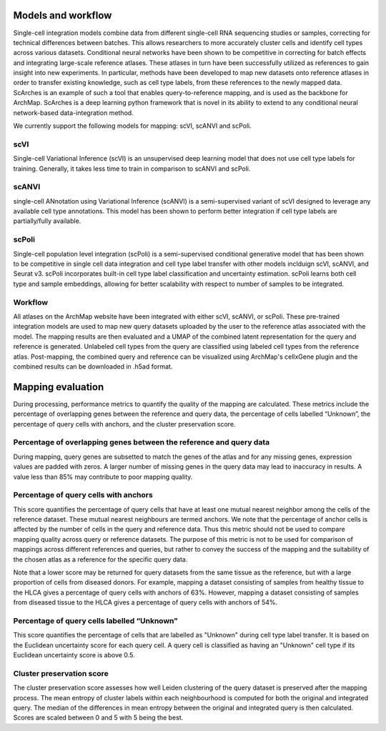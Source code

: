 Models and workflow
=================


Single-cell integration models combine data from different single-cell RNA sequencing studies or samples, correcting for technical differences between batches. This allows researchers to more accurately cluster cells and identify cell types across various datasets.
Conditional neural networks have been shown to be competitive in correcting for batch effects and integrating large-scale reference atlases. These atlases in turn have been successfully utilized as references to gain insight into new experiments. 
In particular, methods have been developed to map new datasets onto reference atlases in order to transfer existing knowledge, such as cell type labels, from these references to the newly mapped data. ScArches is an example of such a tool that enables query-to-reference mapping, and is used as the backbone for ArchMap. 
ScArches is a deep learning python framework that is novel in its ability to extend to any conditional neural network-based data-integration method.

We currently support the following models for mapping: scVI, scANVI and scPoli. 

scVI
---------
Single-cell Variational Inference (scVI) is an unsupervised deep learning model that does not use cell type labels for training. Generally, it takes less time to train in comparison 
to scANVI and scPoli.

scANVI
---------
single-cell ANnotation using Variational Inference (scANVI) is a semi-supervised variant of scVI designed to leverage any available cell type annotations. This model has been shown to perform better 
integration if cell type labels are partially/fully available.

scPoli
---------
Single-cell population level integration (scPoli) is a semi-supervised conditional generative model that has been shown to be competitive in single cell data integration and cell type label transfer with other models inclduign scVI, scANVI, and Seurat v3. scPoli incorporates built-in cell type label classification and uncertainty estimation. scPoli learns both cell type and sample embeddings, allowing for better scalability with respect to number of samples to be integrated.

Workflow
---------
All atlases on the ArchMap website have been integrated with either scVI, scANVI, or scPoli. These pre-trained integration models are used to map new query datasets uploaded by the user to the reference atlas associated with the model. The mapping results are then evaluated and a UMAP of the combined latent representation for the query and reference is generated. 
Unlabeled cell types from the query are classified using labeled cell types from the reference atlas. Post-mapping, the combined query and reference can be visualized using ArchMap's cellxGene plugin and the combined results can be downloaded in .h5ad format.


Mapping evaluation
=================
During processing, performance metrics to quantify the quality of the mapping are calculated. These metrics include the percentage of overlapping genes between the reference and query data, the percentage of cells labelled “Unknown”, the percentage of query cells with anchors, and the cluster preservation score. 
 

Percentage of overlapping genes between the reference and query data
---------
During mapping, query genes are subsetted to match the genes of the atlas and for any missing genes, expression values are padded with zeros. A larger number of missing genes in the query data may lead to inaccuracy in results.
A value less than 85% may contribute to poor mapping quality.

Percentage of query cells with anchors
---------
This score quantifies the percentage of query cells that have at least one mutual nearest neighbor among the cells of the reference dataset. These mutual nearest neighbours are termed anchors.
We note that the percentage of anchor cells is affected by the number of cells in the query and reference data. Thus this metric should not be used to compare mapping quality across query or reference datasets.
The purpose of this metric is not to be used for comparison of mappings across different references and queries, but rather to convey the success of the mapping and the suitability of the chosen atlas as a reference for the specific query data.\

Note that a lower score may be returned for query datasets from the same tissue as the reference, but with a large proportion of cells from diseased donors. For example, mapping a dataset consisting of samples from healthy tissue to the HLCA gives a percentage of query cells with anchors of 63%. However, mapping a dataset consisting of samples from diseased tissue to the HLCA gives a percentage of query cells with anchors of 54%. 

Percentage of query cells labelled “Unknown”
---------
This score quantifies the percentage of cells that are labelled as "Unknown" during cell type label transfer. It is based on the Euclidean uncertainty score for each query cell.
A query cell is classified as having an "Unknown" cell type if its Euclidean uncertainty score is above 0.5. 


Cluster preservation score
---------
The cluster preservation score assesses how well Leiden clustering of the query dataset is preserved after the mapping process. The mean entropy of cluster labels within each neighbourhood is computed for both the original and integrated query. The median of the differences in mean entropy between the original and integrated query is then calculated. Scores are scaled between 0 and 5 with 5 being the best.
